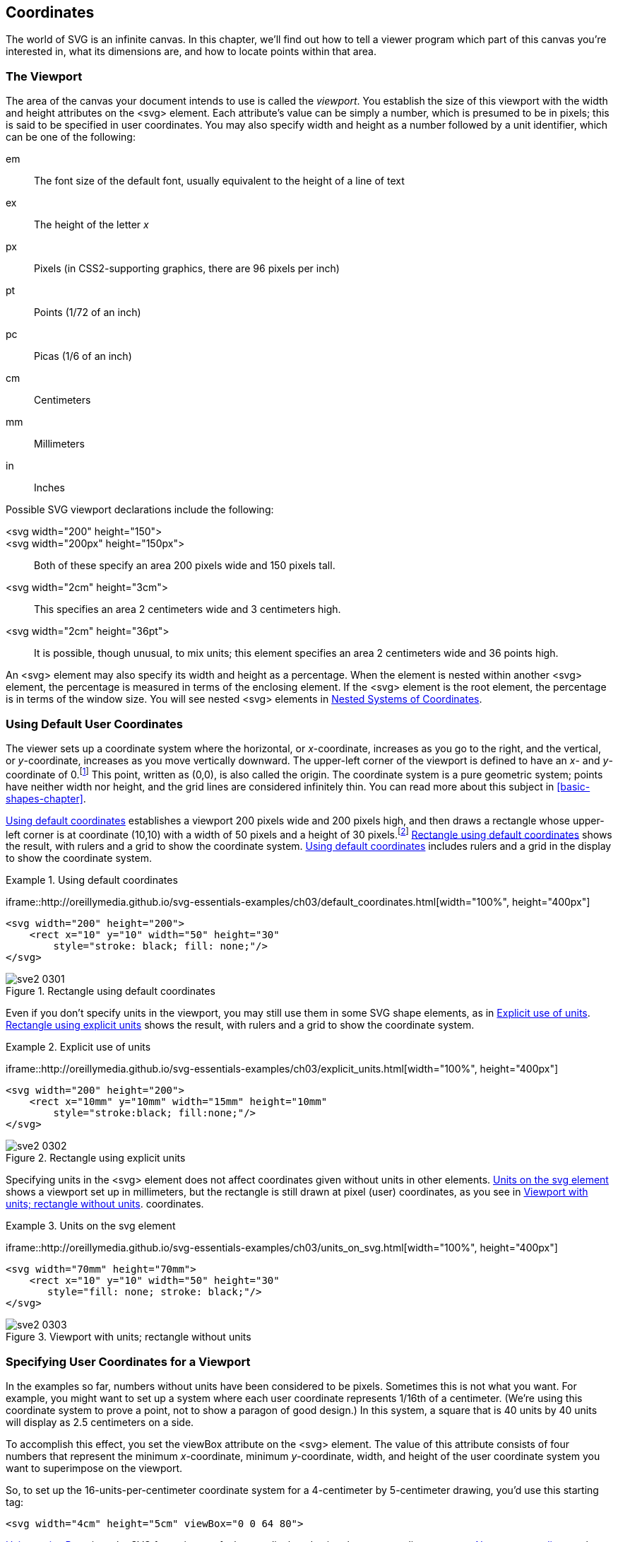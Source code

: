 [[coordinates-chapter]]

== Coordinates

The world of SVG is an infinite canvas.((("coordinates", id="ix_coord", range="startofrange"))) In this chapter, we’ll find out how to tell a viewer program which part of this canvas you’re interested in, what its dimensions are, and how to locate points within that area.

[[viewport-section]]

=== The Viewport

The area of the canvas your document intends to use is called the _viewport_.((("viewport")))((("coordinates", "specifying user coordinates for a viewport"))) You establish the size of this viewport with the +width+ and +height+ attributes on the +<svg>+ element.((("svg element", "width and height attributes"))) Each attribute's value can be simply a number, which is presumed to be in pixels; this is said to be specified in user coordinates.((("measurement units", "specifying for the viewport"))) You may also specify +width+ and +height+ as a number followed by a unit identifier, which can be one of the following:

+em+:: The font size of the default font, usually equivalent to the height of a line of text

+ex+:: The height of the letter _x_

+px+:: Pixels (in CSS2-supporting graphics, there are 96 pixels per inch)

+pt+:: Points (1/72 of an inch)

+pc+:: Picas (1/6 of an inch)

+cm+:: Centimeters

+mm+:: Millimeters

+in+:: Inches

Possible SVG viewport((("viewport", "possible declarations"))) declarations include the following:

+<svg width="200" height="150">+::
+<svg width="200px" height="150px">+:: Both of these specify an area 200 pixels wide and 150 pixels tall.

+<svg width="2cm" height="3cm">+:: This specifies an area 2 centimeters wide and 3 centimeters high.

+<svg width="2cm" height="36pt">+:: It is possible, though unusual, to mix units; this element specifies an area 2 centimeters wide and 36 points high.

An +<svg>+ element may also specify its +width+ and +height+ as a percentage. When the element is nested within another +<svg>+ element, the percentage is  measured in terms of the enclosing element. If the +<svg>+ element is the root element, the percentage is in terms of the window size. You will see nested +<svg>+ elements in <<nested-coordinates-section>>.

[[default-user-coordinate-section]]

=== Using Default User Coordinates

The viewer sets up a coordinate system where the horizontal, or _x_-coordinate, increases as you go to the right, and the vertical, or _y_-coordinate, increases as you move vertically downward.((("coordinates", "default user coordinates, using"))) The upper-left corner of the viewport is defined to have an _x_- and _y_-coordinate of 0.footnote:[In this book, coordinates are specified as a pair of numbers in parentheses, with the _x_-coordinate first. Thus, (10,30) represents an _x_-coordinate of 10 and a _y_-coordinate of 30.] This point, written as (0,0), is also called the origin.((("origin (coordinate system)"))) The coordinate system is a pure geometric system; points have neither width nor height, and the grid lines are considered infinitely thin. You can read more about this subject in <<basic-shapes-chapter>>.

<<default-coordinates-example>> establishes a viewport 200 pixels wide and 200 pixels high, and then draws a rectangle whose upper-left corner is at coordinate (10,10) with a width of 50 pixels and a height of 30 pixels.footnote:[To save space, we are leaving out the +<?xml ...?>+ and +<!DOCTYPE ...>+ lines. These are set in stone, so you can take them for granite.] [offline_only]#<<default-coordinates-figure>> shows the result, with rulers and a grid to show the coordinate system.# [online_only]#<<default-coordinates-example>> includes rulers and a grid in the display to show the coordinate system.#

[[default-coordinates-example]]
.Using default coordinates
====
[role="online_only"]
iframe::http://oreillymedia.github.io/svg-essentials-examples/ch03/default_coordinates.html[width="100%", height="400px"]

[role="offline_only"]
[source,xml]
----
<svg width="200" height="200">
    <rect x="10" y="10" width="50" height="30"
        style="stroke: black; fill: none;"/>
</svg>
----
====

[[default-coordinates-figure]]
[role="offline_only"]
.Rectangle using default coordinates
image::images/sve2_0301.png[]


Even if you don’t specify units in the viewport, you may still use them in some SVG shape elements, as in <<explicit-units-example>>. [offline_only]#<<explicit-units-figure>> shows the result,((("measurement units", "explicit use of"))) with rulers and a grid to show the coordinate system.#

[[explicit-units-example]]
.Explicit use of units
====
[role="online_only"]
iframe::http://oreillymedia.github.io/svg-essentials-examples/ch03/explicit_units.html[width="100%", height="400px"]

[role="offline_only"]
[source,xml]
----
<svg width="200" height="200">
    <rect x="10mm" y="10mm" width="15mm" height="10mm"
        style="stroke:black; fill:none;"/>
</svg>
----
====

[[explicit-units-figure]]
[role="offline_only"]
.Rectangle using explicit units
image::images/sve2_0302.png[]


Specifying units in the +<svg>+ element((("rectangles", "using explicit units"))) does not affect coordinates given without units in other elements. <<units-on-svg-example>> shows a viewport set up in millimeters, but the rectangle is still drawn at pixel (user) [offline_only]#coordinates, as you see in <<units-on-svg-figure>>.# [online_only]#coordinates.#

[[units-on-svg-example]]
.Units on the svg element
====
[role="online_only"]
iframe::http://oreillymedia.github.io/svg-essentials-examples/ch03/units_on_svg.html[width="100%", height="400px"]

[role="offline_only"]
[source,xml]
----
<svg width="70mm" height="70mm">
    <rect x="10" y="10" width="50" height="30"
       style="fill: none; stroke: black;"/>
</svg>
----
====

[[units-on-svg-figure]]
[role="offline_only"]
.Viewport with units; rectangle without units
image::images/sve2_0303.png[]


[[user-coordinates-section]]
=== Specifying User Coordinates for a Viewport

In the examples so far, numbers without units have been considered to be pixels.((("coordinates", "specifying user coordinates for a viewport")))((("viewport", "specifying user coordinates for"))) Sometimes this is not what you want. For example, you might want to set up a system where each user coordinate represents 1/16th of a centimeter. (We’re using this coordinate system to prove a point, not to show a paragon of good design.) In this system, a square that is 40 units by 40 units will display as 2.5 centimeters on a side.

To accomplish this effect, you set the +viewBox+ attribute on the +<svg>+ element.((("svg element", "viewBox attribute")))((("viewBox attribute", "svg element"))) The value of this attribute consists of four numbers that represent the minimum _x_-coordinate, minimum _y_-coordinate, width, and height of the user coordinate system you want to superimpose on the viewport.

So, to set up the 16-units-per-centimeter coordinate system for a 4-centimeter by 5-centimeter drawing, you’d use this starting tag:

[source,xml]
----
<svg width="4cm" height="5cm" viewBox="0 0 64 80">
----

<<using-viewbox-example>> gives the SVG for a picture of a house, displayed using the new coordinate system.
[offline_only]#<<using-viewbox-figure>> shows the result.# The grid and darker numbers show the new user coordinate system; the lighter numbers are positioned at 1-centimeter intervals.

[[using-viewbox-example]]
.Using a viewBox
====
[role="online_only"]
iframe::http://oreillymedia.github.io/svg-essentials-examples/ch03/using_viewbox.html[width="100%", height="600px"]

[role="offline_only"]
[source,xml]
----
<svg width="4cm" height="5cm" viewBox="0 0 64 80">
  <rect x="10" y="35" width="40" height="40"
    style="stroke: black; fill: none;"/>
  <!-- roof -->
  <polyline points="10 35, 30 7.68, 50 35"
    style="stroke:black; fill: none;"/>
  <!-- door -->
  <polyline points="30 75, 30 55, 40 55, 40 75"
    style="stroke:black; fill: none;"/>
</svg>
----
====

[[using-viewbox-figure]]
[role="offline_only"]
.New user coordinates
image::images/sve2_0304.png[]

The numbers you specify for the value of the +viewBox+ attribute may be separated by commas or whitespace. If either the width or height is 0, none of your graphic will display. It is an error to specify a negative value for the +viewBox+ width or height.

[NOTE]
====
If you were reading the code in <<using-viewbox-example>> carefully, you would have noted that we used a decimal value to get the peak of the house's roof positioned just right.  Nearly all numbers in SVG are floating-point decimal numbers.  SVG viewers are required to support at least 32-bit precision numbers and are encouraged to use higher precision numbers for some calculations.  In fact, you can even use scientific notation to work in a coordinate system with very large or small numbers, so that the point `30,7.68` _could_ have been written like pass:[<literal>3.0E&#x2b;1,7.68e0</literal>].  But for readability and brevity, we wouldn't recommend it—reserve the scientific notation for when it is really necessary.

====

[[preserve-aspect-ratio-section]]
=== Preserving Aspect Ratio

In the previous example, the aspect ratio, or ratio of width to height, of the viewport((("coordinates", "preserving aspect ratio"))) and the +viewBox+ were identical (4/5 = 64/80).((("aspect ratio, preserving", seealso="preserveAspectRatio attribute")))((("viewport", "aspect ratio"))) What happens, though, if the aspect ratio of the viewport and the +viewBox+ are not the same, as in this example, where +viewBox+ has an aspect ratio of 1:1 (the width and height are equal), but the viewport has an aspect ratio of 1:3 (the height is three times as big as the width)?

[source,xml]
----
<svg width="45px" height="135px" viewBox="0 0 90 90">
----

There are three things SVG can do in this situation:

* Scale the graphic uniformly according to the smaller dimension so the graphic will fit entirely into the viewport. In the example, the picture would become half its original width and height. You’ll see examples of this in <<meet-specifier-section>>.


* Scale the graphic uniformly according to the larger dimension and cut off the parts that lie outside the viewport. In the example, the picture would become one and a half times its original width and height. You’ll see examples of this in <<slice-specifier-section>>.

* Stretch and squash the drawing so it fits precisely into the new viewport. (That is, don’t preserve the aspect ratio at all.) See the details in <<none-specifier-section>>.

In the first case, because the image will be smaller than the viewport in one dimension, you must specify where to position it. In the example, the picture will be scaled uniformly to a width and height of 45 pixels. The width of the reduced graphic fits the width of the viewport perfectly, but you must now decide whether the image meets (is aligned with) the top, middle, or bottom of the 135-pixel viewport height.

In the second case, because the image will be larger than the viewport in one dimension, you must specify which area is to be sliced away. In the example, the picture will be scaled uniformly to a width and height of 135 pixels. Now the height of the graphic fits the viewport perfectly, but you must decide whether to slice off the right side, left side, or both edges of the picture to fit within the 45-pixel viewport width.

[[preserve-alignment-section]]

==== Specifying Alignment for preserveAspectRatio


The +preserveAspectRatio+ attribute lets((("preserveAspectRatio attribute", "specifying alignment")))((("alignment", "specifying for preserveAspectRatio", id="ix_alignpAR", range="startofrange"))) you specify the alignment of the scaled image with respect to the viewport, and whether you want it to meet the edges or be sliced off. The model for this attribute is

[language="xml"]
[subs="specialcharacters,quotes"]
----
preserveAspectRatio="_alignment_ [meet | slice]"
----

where _++alignment++_ specifies the axis and location and is one of the combinations shown in <<preserve-aspect-ratio-table>>. This alignment specifier is formed by concatenating an _x_-alignment and a _y_-alignment +min+, +mid+ (middle), or +max+ value. The default value for +preserveAspectRatio+ is +xMidYMid meet+.

[NOTE]
====
The _y_-alignment begins with a capital letter, because the _x_- and _y_-alignments are concatenated into a single word.
====

++++
<table id="preserve-aspect-ratio-table" rowsep="1" colsep="1" frame="all">
<title>Values for alignment portion of preserveAspectRatio</title>
<tgroup cols="4">
<colspec colname="col_1" colwidth="25*"/>
<colspec colname="col_2" colwidth="25*"/>
<colspec colname="col_3" colwidth="25*"/>
<colspec colname="col_4" colwidth="25*"/>
<tbody>
<row>
<entry morerows="1" role="align_bottom"><?dbhtml bgcolor="#EEEEEE" ?><simpara><emphasis role="strong">Y Alignment</emphasis></simpara></entry>
<entry namest="col_2" nameend="col_4"><?dbhtml bgcolor="#EEEEEE" ?><simpara><emphasis role="strong">X Alignment</emphasis></simpara></entry>
</row>
<row>
<entry><?dbhtml bgcolor="#EEEEEE" ?><simpara><emphasis role="strong"><literal>xMin</literal></emphasis></simpara>
<simpara><emphasis role="strong">Align minimum <emphasis>x</emphasis> value of <literal>viewBox</literal> with left edge of viewport</emphasis></simpara></entry>
<entry><?dbhtml bgcolor="#EEEEEE" ?><simpara><emphasis role="strong"><literal>xMid</literal></emphasis></simpara>
<simpara><emphasis role="strong">Align midpoint <emphasis>x</emphasis> value of <literal>viewBox</literal> with horizontal center of viewport</emphasis></simpara></entry>
<entry><?dbhtml bgcolor="#EEEEEE" ?><simpara><emphasis role="strong"><literal>xMax</literal></emphasis></simpara>
<simpara><emphasis role="strong">Align maximum <emphasis>x</emphasis> value of <literal>viewBox</literal> with right edge of viewport</emphasis></simpara></entry>
</row>
<row>
<entry><?dbhtml bgcolor="#EEEEEE" ?><simpara><emphasis role="strong"><literal>yMin</literal></emphasis></simpara>
<simpara><emphasis role="strong">Align minimum <emphasis>y</emphasis> value of <literal>viewBox</literal> with top edge of viewport</emphasis></simpara></entry>
<entry><simpara><literal>xMinYMin</literal></simpara></entry>
<entry><simpara><literal>xMidYMin</literal></simpara></entry>
<entry><simpara><literal>xMaxYMin</literal></simpara></entry>
</row>
<row>
<entry><?dbhtml bgcolor="#EEEEEE" ?><simpara><emphasis role="strong"><literal>yMid</literal></emphasis></simpara>
<simpara><emphasis role="strong">Align midpoint <emphasis>y</emphasis> value of <literal>viewBox</literal> with vertical center of viewport</emphasis></simpara></entry>
<entry><simpara><literal>xMinYMid</literal></simpara></entry>
<entry><simpara><literal>xMidYMid</literal></simpara></entry>
<entry><simpara><literal>xMaxYMid</literal></simpara></entry>
</row>
<row>
<entry><?dbhtml bgcolor="#EEEEEE" ?><simpara><emphasis role="strong"><literal>yMax</literal></emphasis></simpara>
<simpara><emphasis role="strong">Align maximum <emphasis>y</emphasis> value of <literal>viewBox</literal> with bottom edge of viewport</emphasis></simpara></entry>
<entry><simpara><literal>xMinYMax</literal></simpara></entry>
<entry><simpara><literal>xMidYMax</literal></simpara></entry>
<entry><simpara><literal>xMaxYMax</literal></simpara></entry>
</row>
</tbody>
</tgroup>
</table>
++++

Thus, if you want to have the picture with a +viewBox="0 0 90 90"+ fit entirely within a viewport that is 45 pixels wide and 135 pixels high, aligned at the top of the viewport, you would write the following:

[source,xml]
----
<svg width="45px" height="135px" viewBox="0 0 90 90"
  preserveAspectRatio="xMinYMin meet">
----

[NOTE]
====
In this case, because the width fits precisely, the _x_-alignment is irrelevant; you could equally well use +xMidYMin+ or +xMaxYMin+. However, you normally use +preserveAspectRatio+ when you don’t know the aspect ratio of the viewport. For example, you might want the image to scale to fit the application window, or you might let the CSS of a parent document set the height and width. In those situations, you need to consider how you want your image to display when the viewport is too wide as well as when it is too tall.
====

If you don't specify a +preserveAspectRatio+, the default value is +xMidYMid meet+, which will scale down the graphic to fit the available space, and center it both horizontally and vertically.((("preserveAspectRatio attribute", "default value")))

This is all fairly abstract; the following sections give some concrete examples that show you how the combinations of alignment and +meet+ and +slice+ interact with one another.

[[meet-specifier-section]]

==== Using the meet Specifier

The starting +<svg>+ tags in <<meet-specifier-example>> all((("meet specifier (preserveAspectRatio)")))((("preserveAspectRatio attribute", "meet specifier"))) use the +meet+ specifier.

[[meet-specifier-example]]
.Use of meet specifier

====
[source,xml]
----
<!-- tall viewports -->
<svg preserveAspectRatio="xMinYMin meet" viewBox="0 0 90 90"
    width="45" height="135">

<svg preserveAspectRatio="xMidYMid meet" viewBox="0 0 90 90"
    width="45" height="135">

<svg preserveAspectRatio="xMaxYMax meet" viewBox="0 0 90 90"
    width="45" height="135">

<!-- wide viewports -->
<svg preserveAspectRatio="xMinYMin meet" viewBox="0 0 90 90"
    width="135" height="45">

<svg preserveAspectRatio="xMidYMid meet" viewBox="0 0 90 90"
    width="135" height="45">

<svg preserveAspectRatio="xMaxYMax meet" viewBox="0 0 90 90"
    width="135" height="45">
----

====
<<meet-specifier-figure>> shows where the reduced image fits into the enclosing +viewBox+.

[[meet-specifier-figure]]

.meet—viewBox fits in viewport
image::images/sve2_0305.png[]

[[slice-specifier-section]]

==== Using the slice Specifier

<<slice-specifier-figure>> shows the use of the +slice+ specifier ((("preserveAspectRatio attribute", "slice specifier")))((("slice specifier (preserveAspectRatio)")))to eliminate parts of the picture that do not fit in the viewport. They were created with the +<svg>+ tags in <<slice-specifier-example>>.

[[slice-specifier-example]]
.Use of slice specifier

====
[source, xml]
----
<!-- tall viewports -->
<svg preserveAspectRatio="xMinYMin slice" viewBox="0 0 90 90"
    width="45" height="135">

<svg preserveAspectRatio="xMidYMid slice" viewBox="0 0 90 90"
    width="45" height="135">

<svg preserveAspectRatio="xMaxYMax slice" viewBox="0 0 90 90"
    width="45" height="135">

<!-- wide viewports -->
<svg preserveAspectRatio="xMinYMin slice" viewBox="0 0 90 90"
    width="135" height="45">

<svg preserveAspectRatio="xMidYMid slice" viewBox="0 0 90 90"
    width="135" height="45">

<svg preserveAspectRatio="xMaxYMax slice" viewBox="0 0 90 90"
    width="135" height="45">
----
====

[role="online_only"]
Experiment with the +meet+ and +slice+ alignment. See what happens when you change the width and height.

[role="offline_only"]
The online example for this section allows you to experiment with the different +preserveAspectRatio+ options to slice, shrink, and shift the cat around any pass:[<phrase role="keep-together">sized SVG</phrase>]:

[role="online_only"]
iframe::http://oreillymedia.github.io/svg-essentials-examples/ch03/meet_slice_specifier.html[width="100%", height="600px"]

[[slice-specifier-figure]]
.slice—graphic fills viewport
image::images/sve2_0306.png[]

[[none-specifier-section]]
==== Using the none Specifier

Finally, there is the third option for((("alignment", "specifying for preserveAspectRatio", range="endofrange", startref="ix_alignpAR")))((("none specifier (preserveAspectRatio)")))((("preserveAspectRatio attribute", "none specifier"))) scaling a graphic when the +viewBox+ and viewport don’t have the same aspect ratio. If you specify +preserveAspectRatio="none"+, then the graphic will be scaled nonuniformly so its user coordinates fit the viewport. <<no-aspect-ratio-figure>> shows such a “fun-house mirror” effect produced with the +<svg>+ tags in <<no-aspect-ratio-example>>.

[[no-aspect-ratio-example]]
.Aspect ratio not preserved

====
[source, xml]
----
<!-- tall viewport -->
<svg preserveAspectRatio="none" viewBox="0 0 90 90"
   width="45" height="135">

<!-- wide viewport -->
<svg preserveAspectRatio="none" viewBox="0 0 90 90"
  width="135" height="45">
----
====

[[no-aspect-ratio-figure]]

.Aspect ratio not preserved
image::images/sve2_0307.png[]

[[nested-coordinates-section]]

=== Nested Systems of Coordinates

You can establish a new viewport and system of coordinates at any time by putting((("coordinates", "nested systems of"))) another +<svg>+ element into your document. The effect is to create a “mini-canvas” upon which you can draw. We used this technique to create illustrations such as <<meet-specifier-figure>>. Rather than drawing the rectangles, then rescaling and positioning the cat inside each one (the brute-force approach), we took these steps:

* Draw the blue rectangles on the main canvas

* For each rectangle, define a new +<svg>+ element with the appropriate +preserveAspectRatio+ attribute

* Draw the cat into that new canvas (with +<use>+), and let SVG do the heavy lifting

Here’s a simplified example that shows a circle on the main canvas,((("viewport", "nested"))) then inside a new canvas outlined by a blue rectangle that’s also on the main canvas. <<nested-viewport-figure>> is the desired result.

[[nested-viewport-figure]]

.Nested viewports
image::images/sve2_0308.png[]

First, generate the SVG for the main coordinate system and the circle (note that the user coordinates coincide exactly with the viewport in this document):

++++
<screen language="xml"><emphasis role="strong">&lt;svg width="200px" height="200px" viewBox="0 0 200 200"&gt;</emphasis>
    &lt;circle cx="25" cy="25" r="25" style="stroke: black; fill: none;"/&gt;
&lt;/svg&gt;</screen>
++++

The result is in <<nested-viewport-stage1-figure>>.

[[nested-viewport-stage1-figure]]

.Circle in main viewport
image::images/sve2_0309.png[]

Now, draw the boundary of the box showing where you want the new viewport to be:


[language="xml"]
[subs="specialcharacters,quotes"]
----
<svg width="200px" height="200px" viewBox="0 0 200 200">
    <circle cx="25" cy="25" r="25" style="stroke: black; fill: none;"/>
    *<rect x="100" y="5" width="30" height="80"
       style="stroke: blue; fill: none;"/>*
</svg>
----

This produces <<nested-viewport-stage2-figure>>.

[[nested-viewport-stage2-figure]]

.Circle and boundary box in main viewport
image::images/sve2_0310.png[]

Now, add another +<svg>+ element for the new viewport. In addition to specifying the +viewBox+, +width+, +height+, and +preserveAspectRatio+ specification, you may also specify the +x+ and +y+ attributes—in terms of the enclosing +<svg>+ element—where the new viewport is to be established (if you don’t give values for +x+ and +y+, they are presumed to pass:[<phrase role="keep-together">be 0)</phrase>]:

[language="xml"]
[subs="specialcharacters,quotes"]
----
<svg width="200px" height="200px" viewBox="0 0 200 200">
    <circle cx="25" cy="25" r="25" style="stroke: black; fill: none;"/>
    <rect x="100" y="5" width="30" height="80"
        style="stroke: blue; fill: none;"/>

    *<svg x="100px" y="5px" width="30px" height="80px"
      viewBox="0 0 50 50" preserveAspectRatio="xMaxYMax meet">
    </svg>*
</svg>
----

Setting up the new coordinates with this nested +<svg>+ element doesn’t change the visual display, but it does permit you to add the circle in that new system, producing the result shown in <<nested-viewport-figure>>:


[language="xml"]
[subs="specialcharacters,quotes"]
----
<svg width="200px" height="200px" viewBox="0 0 200 200">
  <circle cx="25" cy="25" r="25" style="stroke: black; fill: none;"/>
  <rect x="100" y="5" width="30" height="80" style="stroke: blue;
    fill: none;"/>

  <svg x="100px" y="5px" width="30px" height="80px" viewBox="0 0 50 50"
    preserveAspectRatio="xMaxYMax meet">
    *<circle cx="25" cy="25" r="25" style="stroke: black;
      fill: none;"/>*
  </svg>
</svg>
----

[WARNING]
====
If you try to use a +meet+ or +slice+ value for the +preserveAspectRatio+ attribute on an +<svg>+ nested inside another +<svg>+ with ++preserveAspectRatio="none"++, the results may surprise you. The aspect ratio of the nested element’s viewport will be evaluated in the squished or stretched coordinates of the parent SVG, possibly resulting in an image that is ((("coordinates", range="endofrange", startref="ix_coord")))both squished _and_ cropped or shrunk pass:[<phrase role="keep-together">to fit</phrase>].
====